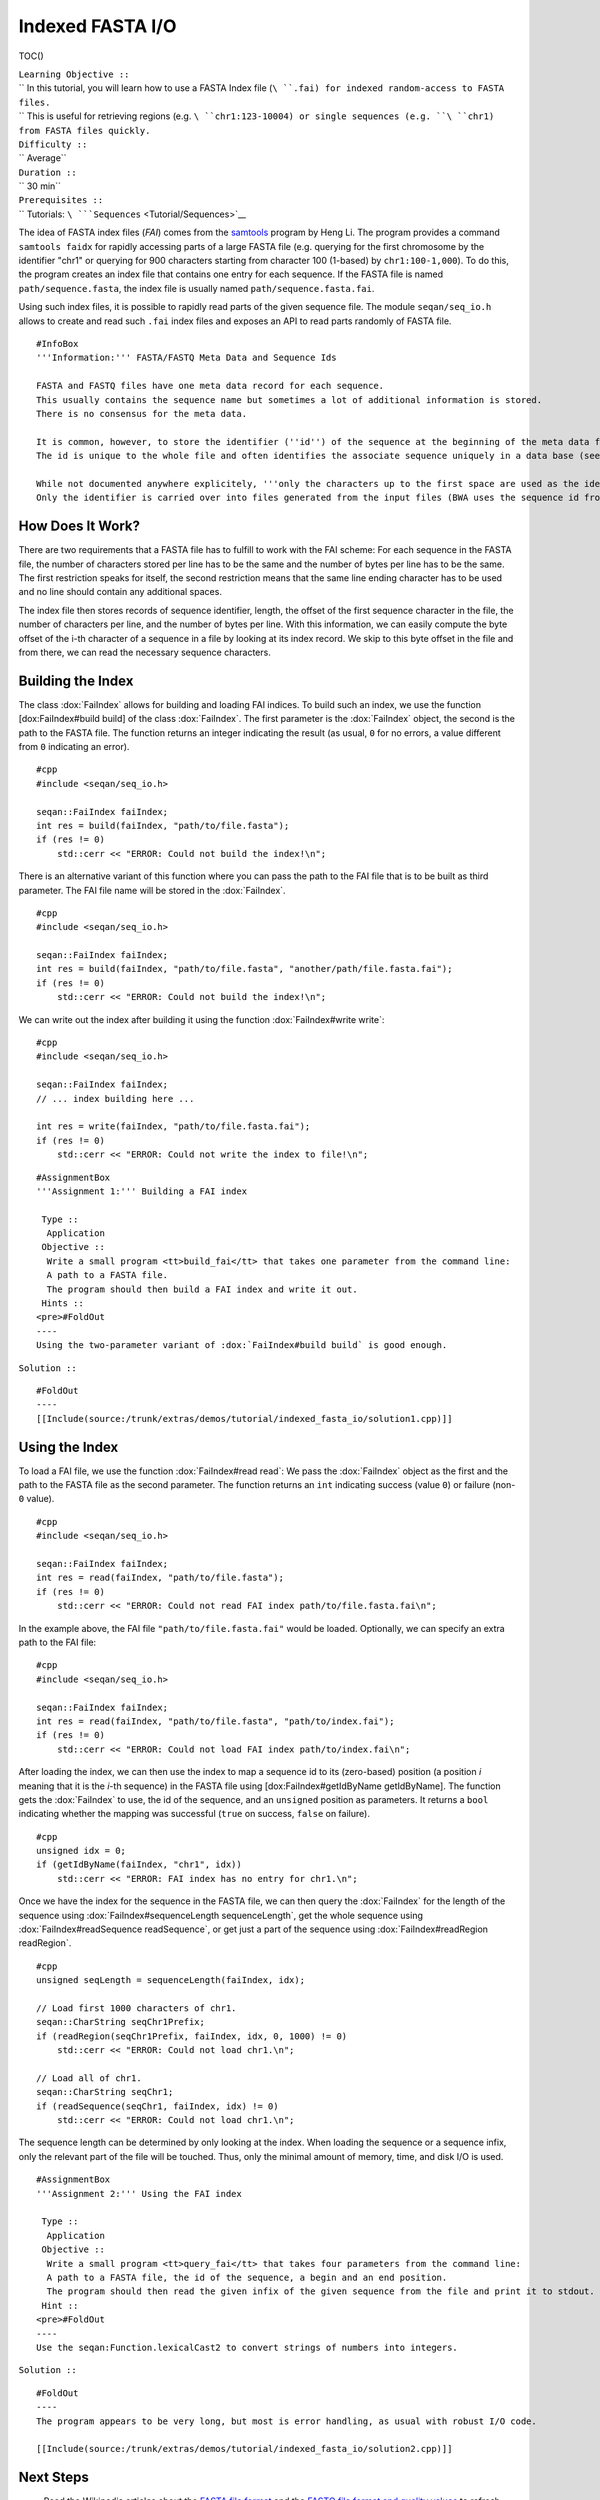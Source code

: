 Indexed FASTA I/O
-----------------

TOC()

| ``Learning Objective ::``
| `` In this tutorial, you will learn how to use a FASTA Index file (``\ ``.fai``\ ``) for indexed random-access to FASTA files.``
| `` This is useful for retrieving regions (e.g. ``\ ``chr1:123-10004``\ ``) or single sequences (e.g. ``\ ``chr1``\ ``) from FASTA files quickly.``
| ``Difficulty ::``
| `` Average``
| ``Duration ::``
| `` 30 min``
| ``Prerequisites ::``
| `` Tutorials: ``\ ```Sequences`` <Tutorial/Sequences>`__

The idea of FASTA index files (*FAI*) comes from the
`samtools <http://samtools.sourceforge.net/samtools.shtml>`__ program by
Heng Li. The program provides a command ``samtools faidx`` for rapidly
accessing parts of a large FASTA file (e.g. querying for the first
chromosome by the identifier "chr1" or querying for 900 characters
starting from character 100 (1-based) by ``chr1:100-1,000``). To do
this, the program creates an index file that contains one entry for each
sequence. If the FASTA file is named ``path/sequence.fasta``, the index
file is usually named ``path/sequence.fasta.fai``.

Using such index files, it is possible to rapidly read parts of the
given sequence file. The module ``seqan/seq_io.h`` allows to create and
read such ``.fai`` index files and exposes an API to read parts randomly
of FASTA file.

::

    #InfoBox
    '''Information:''' FASTA/FASTQ Meta Data and Sequence Ids

    FASTA and FASTQ files have one meta data record for each sequence.
    This usually contains the sequence name but sometimes a lot of additional information is stored.
    There is no consensus for the meta data.

    It is common, however, to store the identifier (''id'') of the sequence at the beginning of the meta data field before the first space.
    The id is unique to the whole file and often identifies the associate sequence uniquely in a data base (see section Sequence Identifiers on the [http://en.wikipedia.org/wiki/FASTA_format Wikipedia FASTA format] page).

    While not documented anywhere explicitely, '''only the characters up to the first space are used as the identifiers''' by widely used tools such as [http://bio-bwa.sourceforge.net/ BWA].
    Only the identifier is carried over into files generated from the input files (BWA uses the sequence id from the genome FASTA to identify the contig/chromosome and the read id as the read name in the SAM output).

How Does It Work?
~~~~~~~~~~~~~~~~~

There are two requirements that a FASTA file has to fulfill to work with
the FAI scheme: For each sequence in the FASTA file, the number of
characters stored per line has to be the same and the number of bytes
per line has to be the same. The first restriction speaks for itself,
the second restriction means that the same line ending character has to
be used and no line should contain any additional spaces.

The index file then stores records of sequence identifier, length, the
offset of the first sequence character in the file, the number of
characters per line, and the number of bytes per line. With this
information, we can easily compute the byte offset of the i-th character
of a sequence in a file by looking at its index record. We skip to this
byte offset in the file and from there, we can read the necessary
sequence characters.

Building the Index
~~~~~~~~~~~~~~~~~~

The class :dox:`FaiIndex` allows for building and loading FAI
indices. To build such an index, we use the function [dox:FaiIndex#build
build] of the class :dox:`FaiIndex`. The first parameter is the
:dox:`FaiIndex` object, the second is the path to the FASTA
file. The function returns an integer indicating the result (as usual,
``0`` for no errors, a value different from ``0`` indicating an error).

::

    #cpp
    #include <seqan/seq_io.h>

    seqan::FaiIndex faiIndex;
    int res = build(faiIndex, "path/to/file.fasta");
    if (res != 0)
        std::cerr << "ERROR: Could not build the index!\n";

There is an alternative variant of this function where you can pass the
path to the FAI file that is to be built as third parameter. The FAI
file name will be stored in the :dox:`FaiIndex`.

::

    #cpp
    #include <seqan/seq_io.h>

    seqan::FaiIndex faiIndex;
    int res = build(faiIndex, "path/to/file.fasta", "another/path/file.fasta.fai");
    if (res != 0)
        std::cerr << "ERROR: Could not build the index!\n";

We can write out the index after building it using the function
:dox:`FaiIndex#write write`:

::

    #cpp
    #include <seqan/seq_io.h>

    seqan::FaiIndex faiIndex;
    // ... index building here ...

    int res = write(faiIndex, "path/to/file.fasta.fai");
    if (res != 0)
        std::cerr << "ERROR: Could not write the index to file!\n";

::

    #AssignmentBox
    '''Assignment 1:''' Building a FAI index

     Type ::
      Application
     Objective ::
      Write a small program <tt>build_fai</tt> that takes one parameter from the command line:
      A path to a FASTA file.
      The program should then build a FAI index and write it out.
     Hints ::
    <pre>#FoldOut
    ----
    Using the two-parameter variant of :dox:`FaiIndex#build build` is good enough.

``Solution ::``

::

    #FoldOut
    ----
    [[Include(source:/trunk/extras/demos/tutorial/indexed_fasta_io/solution1.cpp)]]

.. raw:: html

   </pre>

Using the Index
~~~~~~~~~~~~~~~

To load a FAI file, we use the function :dox:`FaiIndex#read read`: We
pass the :dox:`FaiIndex` object as the first and the path to the
FASTA file as the second parameter. The function returns an ``int``
indicating success (value ``0``) or failure (non-``0`` value).

::

    #cpp
    #include <seqan/seq_io.h>

    seqan::FaiIndex faiIndex;
    int res = read(faiIndex, "path/to/file.fasta");
    if (res != 0)
        std::cerr << "ERROR: Could not read FAI index path/to/file.fasta.fai\n";

In the example above, the FAI file ``"path/to/file.fasta.fai"`` would be
loaded. Optionally, we can specify an extra path to the FAI file:

::

    #cpp
    #include <seqan/seq_io.h>

    seqan::FaiIndex faiIndex;
    int res = read(faiIndex, "path/to/file.fasta", "path/to/index.fai");
    if (res != 0)
        std::cerr << "ERROR: Could not load FAI index path/to/index.fai\n";

After loading the index, we can then use the index to map a sequence id
to its (zero-based) position (a position *i* meaning that it is the
*i*-th sequence) in the FASTA file using [dox:FaiIndex#getIdByName
getIdByName]. The function gets the :dox:`FaiIndex` to use, the
id of the sequence, and an ``unsigned`` position as parameters. It
returns a ``bool`` indicating whether the mapping was successful
(``true`` on success, ``false`` on failure).

::

    #cpp
    unsigned idx = 0;
    if (getIdByName(faiIndex, "chr1", idx))
        std::cerr << "ERROR: FAI index has no entry for chr1.\n";

Once we have the index for the sequence in the FASTA file, we can then
query the :dox:`FaiIndex` for the length of the sequence using
:dox:`FaiIndex#sequenceLength sequenceLength`, get the whole sequence
using :dox:`FaiIndex#readSequence readSequence`, or get just a part of
the sequence using :dox:`FaiIndex#readRegion readRegion`.

::

    #cpp
    unsigned seqLength = sequenceLength(faiIndex, idx);

    // Load first 1000 characters of chr1.
    seqan::CharString seqChr1Prefix;
    if (readRegion(seqChr1Prefix, faiIndex, idx, 0, 1000) != 0)
        std::cerr << "ERROR: Could not load chr1.\n";

    // Load all of chr1.
    seqan::CharString seqChr1;
    if (readSequence(seqChr1, faiIndex, idx) != 0)
        std::cerr << "ERROR: Could not load chr1.\n";

The sequence length can be determined by only looking at the index. When
loading the sequence or a sequence infix, only the relevant part of the
file will be touched. Thus, only the minimal amount of memory, time, and
disk I/O is used.

::

    #AssignmentBox
    '''Assignment 2:''' Using the FAI index

     Type ::
      Application
     Objective ::
      Write a small program <tt>query_fai</tt> that takes four parameters from the command line:
      A path to a FASTA file, the id of the sequence, a begin and an end position.
      The program should then read the given infix of the given sequence from the file and print it to stdout.
     Hint ::
    <pre>#FoldOut
    ----
    Use the seqan:Function.lexicalCast2 to convert strings of numbers into integers.

``Solution ::``

::

    #FoldOut
    ----
    The program appears to be very long, but most is error handling, as usual with robust I/O code.

    [[Include(source:/trunk/extras/demos/tutorial/indexed_fasta_io/solution2.cpp)]]

.. raw:: html

   </pre>

Next Steps
~~~~~~~~~~

-  Read the Wikipedia articles about the `FASTA file
   format <http://en.wikipedia.org/wiki/FASTA_format>`__ and the `FASTQ
   file format and quality
   values <http://en.wikipedia.org/wiki/FASTQ_format>`__ to refresh your
   knowledge.
-  Read the API documentation of the :dox:`GenomicRegion GenmicRegion`
   class for storing regions (sequence identifier, start and end
   position).

``  There also is functionality for parsing strings like ``\ ``chr1:2,032-3,212``\ `` into :dox:`GenomicRegion GenomicRegion` objects.``

-  Continue with the `rest of the tutorials <Tutorial>`__.

Submit a Comment
~~~~~~~~~~~~~~~~

If you found a mistake, or have suggestions about an improvement of this
page press:
[/newticket?component=Documentation&description=Tutorial+Enhancement+for+page+http://trac.seqan.de/wiki/Tutorial/IndexedFastaIO&type=enhancement
submit your comment]

.. raw:: mediawiki

   {{TracNotice|{{PAGENAME}}}}
